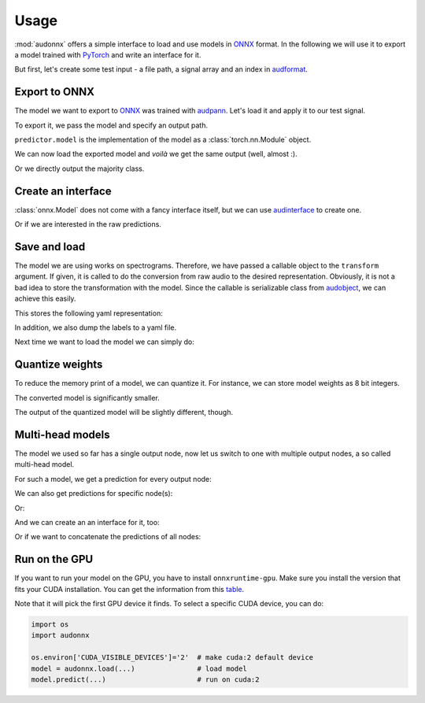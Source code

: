 Usage
=====

.. jupyter-execute::
    :hide-code:
    :hide-output:

    import pandas as pd


    def series_to_html(self):
        df = self.to_frame()
        df.columns = ['']
        return df._repr_html_()
    setattr(pd.Series, '_repr_html_', series_to_html)


    def index_to_html(self):
        return self.to_frame(index=False)._repr_html_()
    setattr(pd.Index, '_repr_html_', index_to_html)


:mod:`audonnx` offers a simple interface
to load and use models in ONNX_ format.
In the following we will use it to export a model
trained with PyTorch_ and write an interface for it.

But first, let's create some test input -
a file path, a signal array and an index in audformat_.

.. jupyter-execute::

    import audiofile

    file = './docs/_static/test.wav'
    signal, sampling_rate = audiofile.read(file)
    index = pd.MultiIndex.from_arrays(
        [
            [file, file],
            pd.to_timedelta(['0s', '3s']),
            pd.to_timedelta(['3s', '5s']),
        ],
        names=['file', 'start', 'end'],
    )

.. jupyter-execute::
    :hide-code:

    import IPython
    IPython.display.Audio(file)


Export to ONNX
--------------

The model we want to export to ONNX_
was trained with audpann_.
Let's load it and apply it to our test signal.

.. jupyter-execute::

    import audpann

    uid = '74c0af32-6acf-9f31-fe2a-3c05190a88f4'
    predictor = audpann.Predictor(
        uid=uid,
        get_logits=True,
    )
    predictor(signal, sampling_rate)

To export it, we pass the model and specify an output path.

.. jupyter-execute::

    import audeer
    import os
    import torch

    onnx_root = audeer.mkdir('onnx')
    onnx_path = os.path.join(onnx_root, 'model.onnx')

    dummy_input = torch.randn(1, 1, 64, 500)
    torch.onnx.export(
        predictor.model,
        dummy_input,
        onnx_path,
        input_names=['input'],
        output_names=['output'],
        dynamic_axes={'input': {3: 'time'}},
        opset_version=12,
    )

``predictor.model`` is the implementation of the model
as a :class:`torch.nn.Module` object.

We can now load the exported model
and *voilà* we get the same output (well, almost :).

.. jupyter-execute::

    import audonnx

    onnx_model = audonnx.Model(
        onnx_path,
        labels=predictor.labels,
        transform=predictor.transform,
    )
    onnx_model.forward(signal, sampling_rate)

Or we directly output the majority class.

.. jupyter-execute::

    onnx_model.predict(signal, sampling_rate)


Create an interface
-------------------

:class:`onnx.Model` does not come with a fancy interface itself,
but we can use audinterface_ to create one.

.. jupyter-execute::

    import audinterface

    interface = audinterface.Process(
        process_func=onnx_model.predict,
    )
    interface.process_file(file)

Or if we are interested in the raw predictions.

.. jupyter-execute::

    import pandas as pd

    interface = audinterface.Feature(
        feature_names=onnx_model.labels['output'],
        process_func=onnx_model.forward,
    )
    interface.process_index(index)


Save and load
-------------

The model we are using works on spectrograms.
Therefore, we have passed a callable object
to the ``transform`` argument.
If given, it is called to do the conversion from
raw audio to the desired representation.
Obviously, it is not a bad idea to store
the transformation with the model.
Since the callable is serializable class
from audobject_, we can achieve this easily.

.. jupyter-execute::

    transform_path = os.path.join(onnx_root, 'transform.yaml')
    onnx_model.transform.to_yaml(transform_path)

This stores the following yaml representation:

.. jupyter-execute::
    :hide-code:

    print(onnx_model.transform.to_yaml_s(include_version=True))

In addition, we also dump the labels to a yaml file.

.. jupyter-execute::

    import oyaml as yaml

    with open(os.path.join(onnx_root, 'labels.yaml'), 'w') as fp:
        yaml.dump(onnx_model.labels, fp)

Next time we want to load the model we can simply do:

.. jupyter-execute::

    onnx_model_2 = audonnx.load(onnx_root)
    onnx_model_2.predict(signal, sampling_rate)


Quantize weights
----------------

To reduce the memory print of a model,
we can quantize it.
For instance, we can store model weights as 8 bit integers.

.. jupyter-execute::

    import onnxruntime.quantization

    quant_path = os.path.join(onnx_root, 'model_quant.onnx')
    quant_model = onnxruntime.quantization.quantize_dynamic(
        onnx_path,
        quant_path,
        weight_type=onnxruntime.quantization.QuantType.QUInt8,
    )

The converted model is significantly smaller.

.. jupyter-execute::

    f'{os.stat(quant_path).st_size} << {os.stat(onnx_path).st_size}'

The output of the quantized model will be slightly different, though.

.. jupyter-execute::

    onnx_model_3 = audonnx.load(onnx_root, model_file='model_quant.onnx')
    onnx_model_3.forward(signal, sampling_rate)


Multi-head models
-----------------

The model we used so far has a single output node,
now let us switch to one with multiple output nodes,
a so called multi-head model.

.. jupyter-execute::

    import audmodel

    uid = 'c3a709c9-0b58-48d1-7217-0aa3ea485d2e'
    root = audmodel.load(uid)
    onnx_model_multi = audonnx.load(root)
    onnx_model_multi.output_names

For such a model,
we get a prediction for every output node:

.. jupyter-execute::

    onnx_model_multi.forward(signal, sampling_rate)

We can also get predictions
for specific node(s):

.. jupyter-execute::

    onnx_model_multi.predict(
        signal,
        sampling_rate,
        output_names=['client-gender'],
    )

Or:

.. jupyter-execute::

    onnx_model_multi.predict(
        signal,
        sampling_rate,
        output_names='client-gender',
    )

And we can create an an interface for it, too:

.. jupyter-execute::

    interface = audinterface.Feature(
        feature_names=onnx_model_multi.labels['client-gender'],
        process_func=onnx_model_multi.forward,
        output_names='client-gender',
    )
    interface.process_signal(signal, sampling_rate)

Or if we want to concatenate the predictions of all nodes:

.. jupyter-execute::

    import numpy as np

    interface = audinterface.Feature(
        feature_names=audeer.flatten_list(
            list(onnx_model_multi.labels.values())
        ),
        process_func=lambda x, sr: np.concatenate(
            list(onnx_model_multi.forward(x, sr).values()),
            axis=1,
        ),
    )
    interface.process_signal(signal, sampling_rate)


Run on the GPU
--------------

If you want to run your model
on the GPU,
you have to install
``onnxruntime-gpu``.
Make sure you install the version
that fits your CUDA installation.
You can get the information
from this table_.

Note that it will pick the
first GPU device it finds.
To select a specific CUDA device,
you can do:

.. code-block:: python

    import os
    import audonnx

    os.environ['CUDA_VISIBLE_DEVICES']='2'  # make cuda:2 default device
    model = audonnx.load(...)               # load model
    model.predict(...)                      # run on cuda:2


.. _audformat: https://audeering.github.io/audformat/
.. _audinterface: http://tools.pp.audeering.com/audinterface/
.. _audobject: http://tools.pp.audeering.com/audobject/
.. _audpann: http://tools.pp.audeering.com/audpann/
.. _PyTorch: https://pytorch.org/
.. _ONNX: https://onnx.ai/
.. _table: https://www.onnxruntime.ai/docs/reference/execution-providers/CUDA-ExecutionProvider.html#requirements

